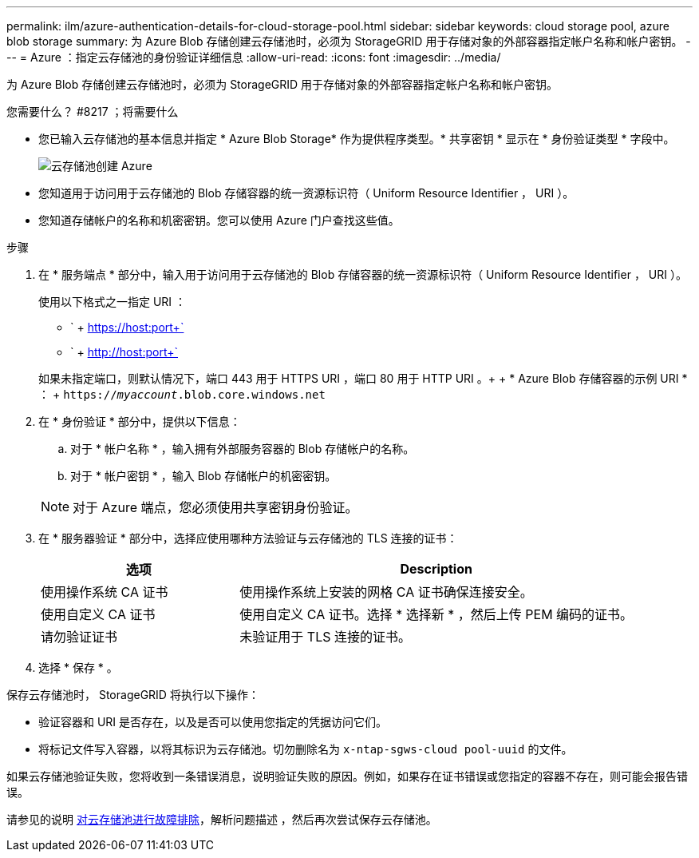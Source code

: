 ---
permalink: ilm/azure-authentication-details-for-cloud-storage-pool.html 
sidebar: sidebar 
keywords: cloud storage pool, azure blob storage 
summary: 为 Azure Blob 存储创建云存储池时，必须为 StorageGRID 用于存储对象的外部容器指定帐户名称和帐户密钥。 
---
= Azure ：指定云存储池的身份验证详细信息
:allow-uri-read: 
:icons: font
:imagesdir: ../media/


[role="lead"]
为 Azure Blob 存储创建云存储池时，必须为 StorageGRID 用于存储对象的外部容器指定帐户名称和帐户密钥。

.您需要什么？ #8217 ；将需要什么
* 您已输入云存储池的基本信息并指定 * Azure Blob Storage* 作为提供程序类型。* 共享密钥 * 显示在 * 身份验证类型 * 字段中。
+
image::../media/cloud_storage_pool_create_azure.png[云存储池创建 Azure]

* 您知道用于访问用于云存储池的 Blob 存储容器的统一资源标识符（ Uniform Resource Identifier ， URI ）。
* 您知道存储帐户的名称和机密密钥。您可以使用 Azure 门户查找这些值。


.步骤
. 在 * 服务端点 * 部分中，输入用于访问用于云存储池的 Blob 存储容器的统一资源标识符（ Uniform Resource Identifier ， URI ）。
+
使用以下格式之一指定 URI ：

+
** ` + https://host:port+`
** ` + http://host:port+`


+
如果未指定端口，则默认情况下，端口 443 用于 HTTPS URI ，端口 80 用于 HTTP URI 。+ + * Azure Blob 存储容器的示例 URI * ： + `https://_myaccount_.blob.core.windows.net`

. 在 * 身份验证 * 部分中，提供以下信息：
+
.. 对于 * 帐户名称 * ，输入拥有外部服务容器的 Blob 存储帐户的名称。
.. 对于 * 帐户密钥 * ，输入 Blob 存储帐户的机密密钥。


+

NOTE: 对于 Azure 端点，您必须使用共享密钥身份验证。

. 在 * 服务器验证 * 部分中，选择应使用哪种方法验证与云存储池的 TLS 连接的证书：
+
[cols="1a,2a"]
|===
| 选项 | Description 


 a| 
使用操作系统 CA 证书
 a| 
使用操作系统上安装的网格 CA 证书确保连接安全。



 a| 
使用自定义 CA 证书
 a| 
使用自定义 CA 证书。选择 * 选择新 * ，然后上传 PEM 编码的证书。



 a| 
请勿验证证书
 a| 
未验证用于 TLS 连接的证书。

|===
. 选择 * 保存 * 。


保存云存储池时， StorageGRID 将执行以下操作：

* 验证容器和 URI 是否存在，以及是否可以使用您指定的凭据访问它们。
* 将标记文件写入容器，以将其标识为云存储池。切勿删除名为 `x-ntap-sgws-cloud pool-uuid` 的文件。


如果云存储池验证失败，您将收到一条错误消息，说明验证失败的原因。例如，如果存在证书错误或您指定的容器不存在，则可能会报告错误。

请参见的说明 xref:troubleshooting-cloud-storage-pools.adoc[对云存储池进行故障排除]，解析问题描述 ，然后再次尝试保存云存储池。
